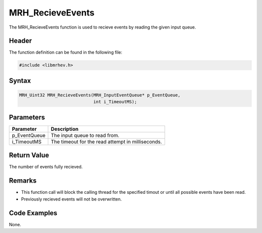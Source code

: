 MRH_RecieveEvents
=================
The MRH_RecieveEvents function is used to recieve events by reading the given 
input queue.

Header
------
The function definition can be found in the following file:

.. code-block:: c

    #include <libmrhev.h>


Syntax
------
.. code-block:: c

    MRH_Uint32 MRH_RecieveEvents(MRH_InputEventQueue* p_EventQueue, 
                                 int i_TimeoutMS);


Parameters
----------
.. list-table::
    :header-rows: 1

    * - Parameter
      - Description
    * - p_EventQueue
      - The input queue to read from.
    * - i_TimeoutMS
      - The timeout for the read attempt in milliseconds.


Return Value
------------
The number of events fully recieved.

Remarks
-------
* This function call will block the calling thread for the specified timout or 
  until all possible events have been read.
* Previously recieved events will not be overwritten.

Code Examples
-------------
None.